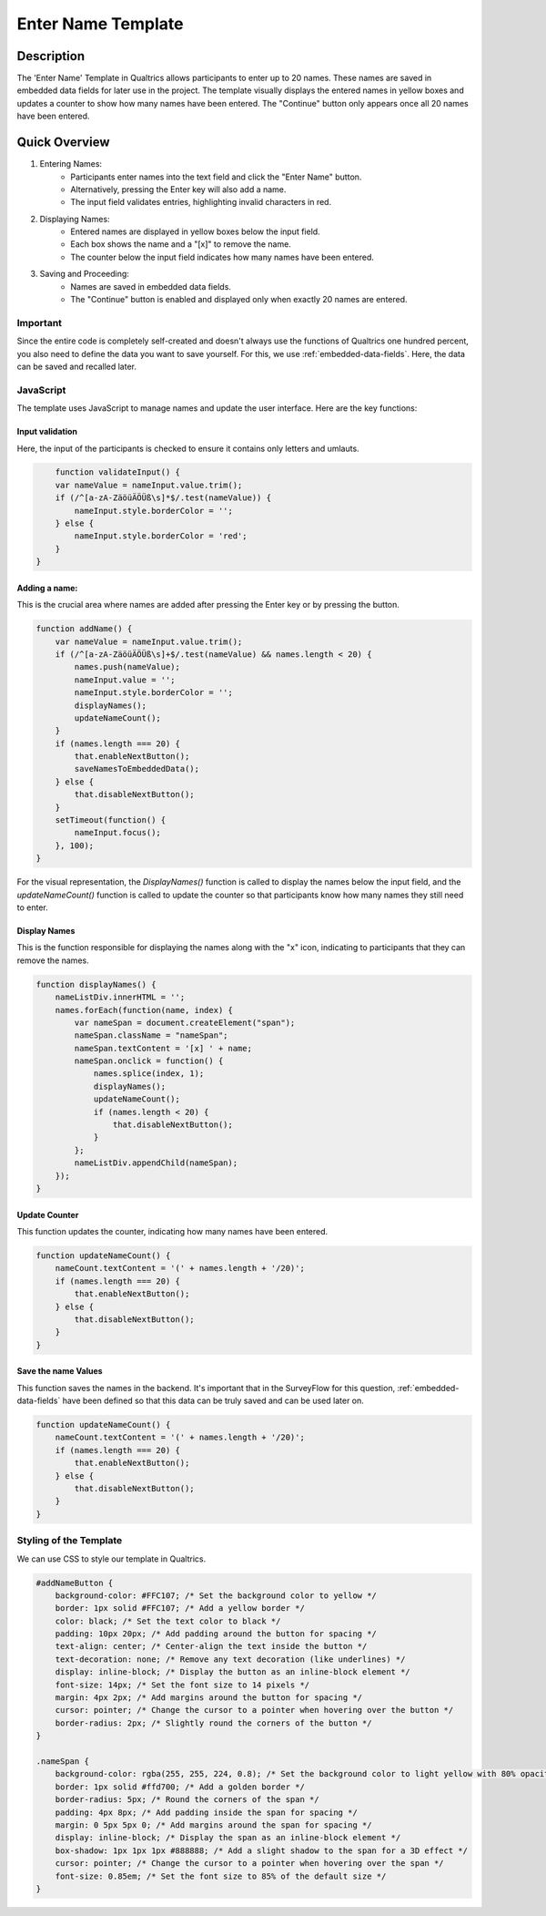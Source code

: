 .. _EnterName:

======================
Enter Name Template
======================

Description
------------------
The 'Enter Name' Template in Qualtrics allows participants to enter up to 20 names.
These names are saved in embedded data fields for later use in the project. The template visually displays the entered names in yellow boxes and updates a counter to show how many names have been entered.
The "Continue" button only appears once all 20 names have been entered.

.. image:: _static/1.EnterNamePicture5.png
  :width: 800

Quick Overview
------------------

1. Entering Names:
    - Participants enter names into the text field and click the "Enter Name" button.
    - Alternatively, pressing the Enter key will also add a name.
    - The input field validates entries, highlighting invalid characters in red.

2. Displaying Names:
    - Entered names are displayed in yellow boxes below the input field.
    - Each box shows the name and a "[x]" to remove the name.
    - The counter below the input field indicates how many names have been entered.

3. Saving and Proceeding:
    - Names are saved in embedded data fields.
    - The "Continue" button is enabled and displayed only when exactly 20 names are entered.


Important
====================
Since the entire code is completely self-created and doesn't always use the functions of Qualtrics one hundred percent, you also need to define the data you want to save yourself.
For this, we use :ref:`embedded-data-fields`.
Here, the data can be saved and recalled later.

JavaScript
====================
The template uses JavaScript to manage names and update the user interface.
Here are the key functions:

Input validation
_________________________
Here, the input of the participants is checked to ensure it contains only letters and umlauts.

.. code-block:: console

        function validateInput() {
        var nameValue = nameInput.value.trim();
        if (/^[a-zA-ZäöüÄÖÜß\s]*$/.test(nameValue)) {
            nameInput.style.borderColor = '';
        } else {
            nameInput.style.borderColor = 'red';
        }
    }

Adding a name:
_______________________________
This is the crucial area where names are added after pressing the Enter key or by pressing the button.

.. code-block:: console

    function addName() {
        var nameValue = nameInput.value.trim();
        if (/^[a-zA-ZäöüÄÖÜß\s]+$/.test(nameValue) && names.length < 20) {
            names.push(nameValue);
            nameInput.value = '';
            nameInput.style.borderColor = '';
            displayNames();
            updateNameCount();
        }
        if (names.length === 20) {
            that.enableNextButton();
            saveNamesToEmbeddedData();
        } else {
            that.disableNextButton();
        }
        setTimeout(function() {
            nameInput.focus();
        }, 100);
    }



For the visual representation, the `DisplayNames()` function is called to display the names below the input field, and the `updateNameCount()` function is called to update the counter so that participants know how many names they still need to enter.

Display Names
____________________________
This is the function responsible for displaying the names along with the "x" icon, indicating to participants that they can remove the names.

.. code-block:: console

    function displayNames() {
        nameListDiv.innerHTML = '';
        names.forEach(function(name, index) {
            var nameSpan = document.createElement("span");
            nameSpan.className = "nameSpan";
            nameSpan.textContent = '[x] ' + name;
            nameSpan.onclick = function() {
                names.splice(index, 1);
                displayNames();
                updateNameCount();
                if (names.length < 20) {
                    that.disableNextButton();
                }
            };
            nameListDiv.appendChild(nameSpan);
        });
    }

Update Counter
_________________________________
This function updates the counter, indicating how many names have been entered.

.. code-block:: console

    function updateNameCount() {
        nameCount.textContent = '(' + names.length + '/20)';
        if (names.length === 20) {
            that.enableNextButton();
        } else {
            that.disableNextButton();
        }
    }

Save the name Values
____________________________
This function saves the names in the backend.
It's important that in the SurveyFlow for this question, :ref:`embedded-data-fields` have been defined so that this data can be truly saved and can be used later on.

.. code-block:: console

    function updateNameCount() {
        nameCount.textContent = '(' + names.length + '/20)';
        if (names.length === 20) {
            that.enableNextButton();
        } else {
            that.disableNextButton();
        }
    }

Styling of the Template
=========================
We can use CSS to style our template in Qualtrics.

.. code-block:: console

    #addNameButton {
        background-color: #FFC107; /* Set the background color to yellow */
        border: 1px solid #FFC107; /* Add a yellow border */
        color: black; /* Set the text color to black */
        padding: 10px 20px; /* Add padding around the button for spacing */
        text-align: center; /* Center-align the text inside the button */
        text-decoration: none; /* Remove any text decoration (like underlines) */
        display: inline-block; /* Display the button as an inline-block element */
        font-size: 14px; /* Set the font size to 14 pixels */
        margin: 4px 2px; /* Add margins around the button for spacing */
        cursor: pointer; /* Change the cursor to a pointer when hovering over the button */
        border-radius: 2px; /* Slightly round the corners of the button */
    }

    .nameSpan {
        background-color: rgba(255, 255, 224, 0.8); /* Set the background color to light yellow with 80% opacity */
        border: 1px solid #ffd700; /* Add a golden border */
        border-radius: 5px; /* Round the corners of the span */
        padding: 4px 8px; /* Add padding inside the span for spacing */
        margin: 0 5px 5px 0; /* Add margins around the span for spacing */
        display: inline-block; /* Display the span as an inline-block element */
        box-shadow: 1px 1px 1px #888888; /* Add a slight shadow to the span for a 3D effect */
        cursor: pointer; /* Change the cursor to a pointer when hovering over the span */
        font-size: 0.85em; /* Set the font size to 85% of the default size */
    }
